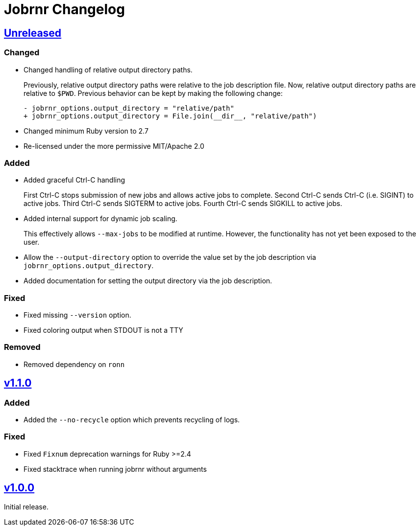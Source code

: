 = Jobrnr Changelog

:github: https://github.com/rfdonnelly/jobrnr
:compare: {github}/compare
:commits: {github}/commits
:latest: v1.1.0
:ellipses: \...
:unreleased: {compare}/{latest}{ellipses}master[Unreleased]
:v1_1_0: {compare}/v1.0.0{ellipses}v1.1.0[v1.1.0]
:v1_0_0: {commits}/v1.0.0[v1.0.0]

== {unreleased}

=== Changed

* Changed handling of relative output directory paths.
+
Previously, relative output directory paths were relative to the job description file.
Now, relative output directory paths are relative to `$PWD`.
Previous behavior can be kept by making the following change:
+
[source,diff]
----
- jobrnr_options.output_directory = "relative/path"
+ jobrnr_options.output_directory = File.join(__dir__, "relative/path")
----

* Changed minimum Ruby version to 2.7

* Re-licensed under the more permissive MIT/Apache 2.0

=== Added

* Added graceful Ctrl-C handling
+
First Ctrl-C stops submission of new jobs and allows active jobs to complete.
Second Ctrl-C sends Ctrl-C (i.e. SIGINT) to active jobs.
Third Ctrl-C sends SIGTERM to active jobs.
Fourth Ctrl-C sends SIGKILL to active jobs.

* Added internal support for dynamic job scaling.
+
This effectively allows `--max-jobs` to be modified at runtime.
However, the functionality has not yet been exposed to the user.

* Allow the `--output-directory` option to override the value set by the job description via `jobrnr_options.output_directory`.

* Added documentation for setting the output directory via the job description.

=== Fixed

* Fixed missing `--version` option.
* Fixed coloring output when STDOUT is not a TTY

=== Removed

* Removed dependency on `ronn`

== {v1_1_0}

=== Added

* Added the `--no-recycle` option which prevents recycling of logs.

=== Fixed

* Fixed `Fixnum` deprecation warnings for Ruby >=2.4
* Fixed stacktrace when running jobrnr without arguments

== {v1_0_0}

Initial release.
